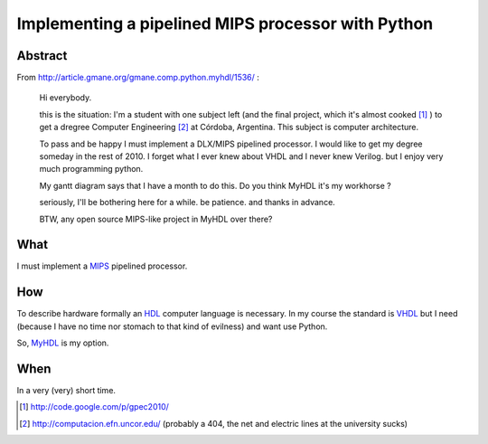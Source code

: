 Implementing a pipelined MIPS processor with Python
====================================================

Abstract
---------
    
From http://article.gmane.org/gmane.comp.python.myhdl/1536/ :

    Hi everybody.

    this is the situation: I'm a student  with one subject left (and the final 
    project, which it's almost cooked [1]_ )  to get a dregree Computer Engineering 
    [2]_ at Córdoba, Argentina. This subject is computer architecture. 
    
    To pass and be happy I must implement a DLX/MIPS pipelined processor. I would like to get my degree someday in the rest of 2010.
    I forget what I ever knew about VHDL and I never knew Verilog. but I enjoy very much programming python.

    My gantt diagram says that I have a month to do this.  Do you think MyHDL it's my workhorse ?

    seriously, I'll be bothering here for a while. be patience. and thanks in advance.

    BTW, any open source MIPS-like project in MyHDL over there?

What
----

I must implement a `MIPS <http://en.wikipedia.org/wiki/MIPS_architecture>`_ pipelined processor. 

How 
----

To describe hardware formally an HDL_ computer language is necessary. In my course 
the standard is VHDL_ but I need (because I have no time nor stomach to that kind of 
evilness) and want use Python. 

So,  `MyHDL <http://myhdl.org>`_ is my option. 


When
----- 

In a very (very) short time. 





.. _HDL : http://en.wikipedia.org/wiki/Hardware_description_language
.. _VHDL: http://en.wikipedia.org/wiki/VHDL

.. [1] http://code.google.com/p/gpec2010/
.. [2] http://computacion.efn.uncor.edu/  (probably a 404, the net and electric lines at the university sucks) 
